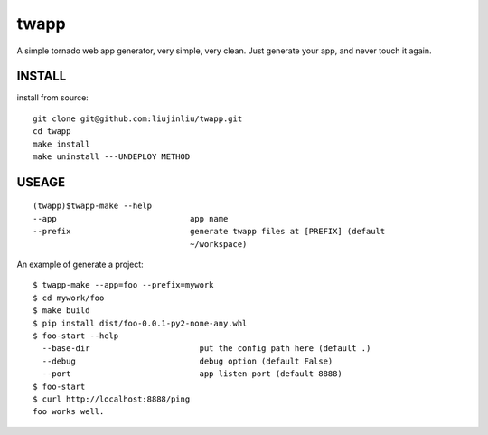 twapp
===========
A simple tornado web app generator, very simple, very clean.  
Just generate your app, and never touch it again.  

INSTALL
~~~~~~~~~~~~~~~
install from source:

::

    git clone git@github.com:liujinliu/twapp.git
    cd twapp 
    make install
    make uninstall ---UNDEPLOY METHOD

USEAGE
~~~~~~~~~~~~~
::

    (twapp)$twapp-make --help
    --app                            app name
    --prefix                         generate twapp files at [PREFIX] (default
                                     ~/workspace) 


An example of generate a project:

::

    $ twapp-make --app=foo --prefix=mywork 
    $ cd mywork/foo
    $ make build
    $ pip install dist/foo-0.0.1-py2-none-any.whl
    $ foo-start --help
      --base-dir                       put the config path here (default .)
      --debug                          debug option (default False)
      --port                           app listen port (default 8888)
    $ foo-start
    $ curl http://localhost:8888/ping
    foo works well.


